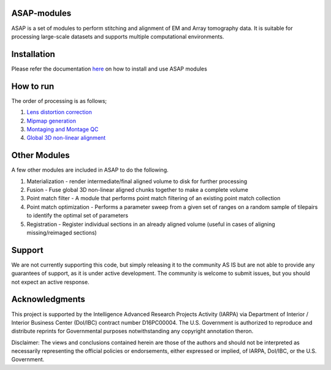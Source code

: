 |Docs| |Code cov|


ASAP-modules
############

ASAP is a set of modules to perform stitching and alignment of EM and Array tomography data.
It is suitable for processing large-scale datasets and supports multiple computational environments.

Installation
############

Please refer the documentation `here <readme/installation.rst>`_ on how to install and use ASAP modules 

How to run
##########

The order of processing is as follows; 

1. `Lens distortion correction <readme/lens-correction.rst>`_

2. `Mipmap generation <readme/mipmaps.rst>`_

3. `Montaging and Montage QC <readme/montaging.rst>`_

4. `Global 3D non-linear alignment <readme/rough-alignment.rst>`_

Other Modules
#############

A few other modules are included in ASAP to do the following.

1. Materialization - render intermediate/final aligned volume to disk
   for further processing
2. Fusion - Fuse global 3D non-linear aligned chunks together to make a
   complete volume
3. Point match filter - A module that performs point match filtering of
   an existing point match collection
4. Point match optimization - Performs a parameter sweep from a given
   set of ranges on a random sample of tilepairs to identify the optimal
   set of parameters
5. Registration - Register individual sections in an already aligned
   volume (useful in cases of aligning missing/reimaged sections)

Support
########

We are not currently supporting this code, but simply releasing it to
the community AS IS but are not able to provide any guarantees of
support, as it is under active development. The community is welcome to
submit issues, but you should not expect an active response.

Acknowledgments
###############

This project is supported by the Intelligence Advanced Research Projects
Activity (IARPA) via Department of Interior / Interior Business Center
(DoI/IBC) contract number D16PC00004. The U.S. Government is authorized
to reproduce and distribute reprints for Governmental purposes
notwithstanding any copyright annotation theron.

Disclaimer: The views and conclusions contained herein are those of the
authors and should not be interpreted as necessarily representing the
official policies or endorsements, either expressed or implied, of
IARPA, DoI/IBC, or the U.S. Government.

.. |Docs| image:: https://readthedocs.org/projects/render-modules/badge/
   :target: https://readthedocs.org/projects/asap-modules
.. |Code cov| image:: https://codecov.io/gh/AllenInstitute/asap-modules/branch/master/graph/badge.svg?token=nCNsugRDky
   :target: https://codecov.io/gh/AllenInstitute/asap-modules
